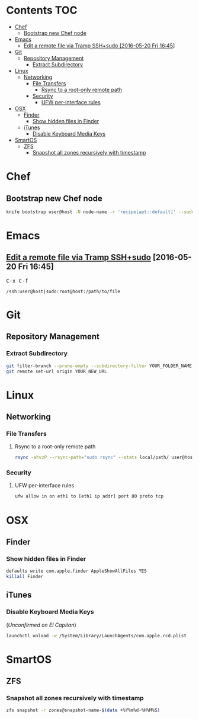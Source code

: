 #+STARTUP: content
* Contents                                                              :TOC:
 - [[#chef][Chef]]
   - [[#bootstrap-new-chef-node][Bootstrap new Chef node]]
 - [[#emacs][Emacs]]
   - [[#edit-a-remote-file-via-tramp-sshsudo-2016-05-20-fri-1645][Edit a remote file via Tramp SSH+sudo [2016-05-20 Fri 16:45]]]
 - [[#git][Git]]
   - [[#repository-management][Repository Management]]
     - [[#extract-subdirectory][Extract Subdirectory]]
 - [[#linux][Linux]]
   - [[#networking][Networking]]
     - [[#file-transfers][File Transfers]]
       - [[#rsync-to-a-root-only-remote-path][Rsync to a root-only remote path]]
     - [[#security][Security]]
       - [[#ufw-per-interface-rules][UFW per-interface rules]]
 - [[#osx][OSX]]
   - [[#finder][Finder]]
     - [[#show-hidden-files-in-finder][Show hidden files in Finder]]
   - [[#itunes][iTunes]]
     - [[#disable-keyboard-media-keys][Disable Keyboard Media Keys]]
 - [[#smartos][SmartOS]]
   - [[#zfs][ZFS]]
     - [[#snapshot-all-zones-recursively-with-timestamp][Snapshot all zones recursively with timestamp]]

* Chef
** Bootstrap new Chef node
#+BEGIN_SRC bash
knife bootstrap user@host -N node-name -r 'recipe[apt::default]' --sudo
#+END_SRC
* Emacs
** [[https://www.emacswiki.org/emacs/TrampMode#toc13][Edit a remote file via Tramp SSH+sudo]] [2016-05-20 Fri 16:45]
@@html:<kbd>@@ C-x C-f @@html:</kbd>@@
#+BEGIN_EXAMPLE
/ssh:user@host|sudo:root@host:/path/to/file
#+END_EXAMPLE
* Git
** Repository Management
*** Extract Subdirectory
#+BEGIN_SRC bash
git filter-branch --prune-empty --subdirectory-filter YOUR_FOLDER_NAME YOUR_BRANCH
git remote set-url origin YOUR_NEW_URL
#+END_SRC
* Linux
** Networking
*** File Transfers
**** Rsync to a root-only remote path
#+BEGIN_SRC bash
rsync -ahvzP --rsync-path="sudo rsync" --stats local/path/ user@host:/remote/path/
#+END_SRC
*** Security
**** UFW per-interface rules
#+BEGIN_SRC bash
ufw allow in on eth1 to [eth1 ip addr] port 80 proto tcp
#+END_SRC
* OSX
** Finder
*** Show hidden files in Finder
#+BEGIN_SRC bash
defaults write com.apple.finder AppleShowAllFiles YES
killall Finder
#+END_SRC
** iTunes
*** Disable Keyboard Media Keys
(/Unconfirmed on El Capitan/)
#+BEGIN_SRC bash
launchctl unload -w /System/Library/LaunchAgents/com.apple.rcd.plist
#+END_SRC
* SmartOS
** ZFS
*** Snapshot all zones recursively with timestamp
#+BEGIN_SRC bash
zfs snapshot -r zones@snapshot-name-$(date +%Y%m%d-%H%M%S)
#+END_SRC
